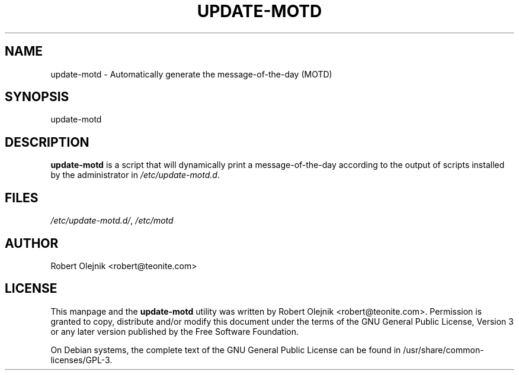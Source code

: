 .IX Title "UPDATE-MOTD 1"
.TH UPDATE-MOTD 1 "2011-01-20" update-motd update-motd

.SH "NAME"
update\-motd \- Automatically generate the message-of-the-day (MOTD)

.SH "SYNOPSIS"
.IX Header "SYNOPSIS"
update\-motd

.SH "DESCRIPTION"
.IX Header "DESCRIPTION"

\fBupdate-motd\fP is a script that will dynamically print a message-of-the-day according to the output of scripts installed by the administrator in \fI/etc/update-motd.d\fP.

.SH FILES
\fI/etc/update-motd.d/\fP, \fI/etc/motd\fP

.SH "AUTHOR"
.IX Header "AUTHOR"
Robert Olejnik <robert@teonite.com>

.SH "LICENSE"
.IX Header "LICENSE"
This manpage and the \fBupdate-motd\fP utility  was  written  by Robert Olejnik <robert@teonite.com>.  Permission is granted to copy, distribute and/or modify  this  document  under the terms of the GNU General Public License, Version 3 or any later version published by the Free  Software  Foundation.

On Debian systems, the complete text of the GNU General Public License can be found in /usr/share/common-licenses/GPL-3.
